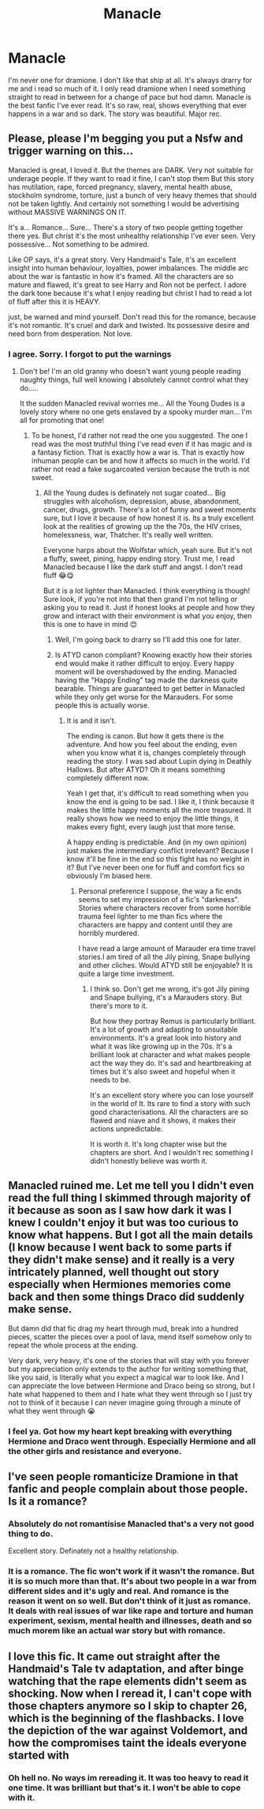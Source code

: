 #+TITLE: Manacle

* Manacle
:PROPERTIES:
:Author: brown_babe
:Score: 2
:DateUnix: 1617662328.0
:DateShort: 2021-Apr-06
:FlairText: Review
:END:
I'm never one for dramione. I don't like that ship at all. It's always drarry for me and i read so much of it. I only read dramione when I need something straight to read in between for a change of pace but hod damn. Manacle is the best fanfic I've ever read. It's so raw, real, shows everything that ever happens in a war and so dark. The story was beautiful. Major rec.


** Please, please I'm begging you put a Nsfw and trigger warning on this...

Manacled is great, I loved it. But the themes are DARK. Very not suitable for underage people. If they want to read it fine, I can't stop them But this story has mutilation, rape, forced pregnancy, slavery, mental health abuse, stockholm syndrome, torture, just a bunch of very heavy themes that should not be taken lightly. And certainly not something I would be advertising without MASSIVE WARNINGS ON IT.

It's a... Romance... Sure... There's a story of two people getting together there yes. But christ it's the most unhealthy relationship I've ever seen. Very possessive... Not something to be admired.

Like OP says, it's a great story. Very Handmaid's Tale, it's an excellent insight into human behaviour, loyalties, power imbalances. The middle arc about the war is fantastic in how it's framed. All the characters are so mature and flawed, it's great to see Harry and Ron not be perfect. I adore the dark tone because it's what I enjoy reading but christ I had to read a lot of fluff after this it is HEAVY.

just, be warned and mind yourself. Don't read this for the romance, because it's not romantic. It's cruel and dark and twisted. Its possessive desire and need born from desperation. Not love.
:PROPERTIES:
:Author: WhistlingBanshee
:Score: 8
:DateUnix: 1617665918.0
:DateShort: 2021-Apr-06
:END:

*** I agree. Sorry. I forgot to put the warnings
:PROPERTIES:
:Author: brown_babe
:Score: 1
:DateUnix: 1617666015.0
:DateShort: 2021-Apr-06
:END:

**** Don't be! I'm an old granny who doesn't want young people reading naughty things, full well knowing I absolutely cannot control what they do.....

It the sudden Manacled revival worries me... All the Young Dudes is a lovely story where no one gets enslaved by a spooky murder man... I'm all for promoting that one!
:PROPERTIES:
:Author: WhistlingBanshee
:Score: 1
:DateUnix: 1617666414.0
:DateShort: 2021-Apr-06
:END:

***** To be honest, I'd rather not read the one you suggested. The one I read was the most truthful thing I've read even if it has magic and is a fantasy fiction. That is exactly how a war is. That is exactly how inhuman people can be and how it affects so much in the world. I'd rather not read a fake sugarcoated version because the truth is not sweet.
:PROPERTIES:
:Author: brown_babe
:Score: 1
:DateUnix: 1617666620.0
:DateShort: 2021-Apr-06
:END:

****** All the Young dudes is definately not sugar coated... Big struggles with alcoholism, depression, abuse, abandonment, cancer, drugs, growth. There's a lot of funny and sweet moments sure, but I love it because of how honest it is. Its a truly excellent look at the realities of growing up the the 70s, the HIV crises, homelessness, war, Thatcher. It's really well written.

Everyone harps about the Wolfstar which, yeah sure. But it's not a fluffy, sweet, pining, happy ending story. Trust me, I read Manacled because I like the dark stuff and angst. I don't read fluff 😂😋

But it is a lot lighter than Manacled. I think everything is though! Sure look, if you're not into that then grand I'm not telling or asking you to read it. Just if honest looks at people and how they grow and interact with their environment is what you enjoy, then this is one to have in mind 😊
:PROPERTIES:
:Author: WhistlingBanshee
:Score: 1
:DateUnix: 1617668627.0
:DateShort: 2021-Apr-06
:END:

******* Well, I'm going back to drarry so I'll add this one for later.
:PROPERTIES:
:Author: brown_babe
:Score: 1
:DateUnix: 1617679788.0
:DateShort: 2021-Apr-06
:END:


******* Is ATYD canon compliant? Knowing exactly how their stories end would make it rather difficult to enjoy. Every happy moment will be overshadowed by the ending. Manacled having the "Happy Ending" tag made the darkness quite bearable. Things are guaranteed to get better in Manacled while they only get worse for the Marauders. For some people this is actually worse.
:PROPERTIES:
:Author: xshadowfax
:Score: 1
:DateUnix: 1617795560.0
:DateShort: 2021-Apr-07
:END:

******** It is and it isn't.

The ending is canon. But how it gets there is the adventure. And how you feel about the ending, even when you know what it is, changes completely through reading the story. I was sad about Lupin dying in Deathly Hallows. But after ATYD? Oh it means something completely different now.

Yeah I get that, it's difficult to read something when you know the end is going to be sad. I like it, I think because it makes the little happy moments all the more treasured. It really shows how we need to enjoy the little things, it makes every fight, every laugh just that more tense.

A happy ending is predictable. And (in my own opinion) just makes the intermediary conflict irrelevant? Because I know it'll be fine in the end so this fight has no weight in it? But I've never been one for fluff and comfort fics so obviously I'm biased here.
:PROPERTIES:
:Author: WhistlingBanshee
:Score: 1
:DateUnix: 1617797176.0
:DateShort: 2021-Apr-07
:END:

********* Personal preference I suppose, the way a fic ends seems to set my impression of a fic's "darkness". Stories where characters recover from some horrible trauma feel lighter to me than fics where the characters are happy and content until they are horribly murdered.

I have read a large amount of Marauder era time travel stories.I am tired of all the Jily pining, Snape bullying and other cliches. Would ATYD still be enjoyable? It is quite a large time investment.
:PROPERTIES:
:Author: xshadowfax
:Score: 1
:DateUnix: 1617798753.0
:DateShort: 2021-Apr-07
:END:

********** I think so. Don't get me wrong, it's got Jily pining and Snape bullying, it's a Marauders story. But there's more to it.

But how they portray Remus is particularly brilliant. It's a lot of growth and adapting to unsuitable environments. It's a great look into history and what it was like growing up in the 70s. It's a brilliant look at character and what makes people act the way they do. It's sad and heartbreaking at times but it's also sweet and hopeful when it needs to be.

It's an excellent story where you can lose yourself in the world of It. Its rare to find a story with such good characterisations. All the characters are so flawed and niave and it shows, it makes their actions unpredictable.

It is worth it. It's long chapter wise but the chapters are short. And I wouldn't rec something I didn't honestly believe was worth it.
:PROPERTIES:
:Author: WhistlingBanshee
:Score: 2
:DateUnix: 1617811223.0
:DateShort: 2021-Apr-07
:END:


** Manacled ruined me. Let me tell you I didn't even read the full thing I skimmed through majority of it because as soon as I saw how dark it was I knew I couldn't enjoy it but was too curious to know what happens. But I got all the main details (I know because I went back to some parts if they didn't make sense) and it really is a very intricately planned, well thought out story especially when Hermiones memories come back and then some things Draco did suddenly make sense.

But damn did that fic drag my heart through mud, break into a hundred pieces, scatter the pieces over a pool of lava, mend itself somehow only to repeat the whole process at the ending.

Very dark, very heavy, it's one of the stories that will stay with you forever but my appreciation only extends to the author for writing something that, like you said, is literally what you expect a magical war to look like. And I can appreciate the love between Hermione and Draco being so strong, but I hate what happened to them and I hate what they went through so I just try not to think of it because I can never imagine going through a minute of what they went through 😭
:PROPERTIES:
:Author: squib27
:Score: 2
:DateUnix: 1617679159.0
:DateShort: 2021-Apr-06
:END:

*** I feel ya. Got how my heart kept breaking with everything Hermione and Draco went through. Especially Hermione and all the other girls and resistance and everyone.
:PROPERTIES:
:Author: brown_babe
:Score: 2
:DateUnix: 1617679272.0
:DateShort: 2021-Apr-06
:END:


** I've seen people romanticize Dramione in that fanfic and people complain about those people. Is it a romance?
:PROPERTIES:
:Author: hp_777
:Score: 1
:DateUnix: 1617663015.0
:DateShort: 2021-Apr-06
:END:

*** Absolutely do not romantisise Manacled that's a very not good thing to do.

Excellent story. Definately not a healthy relationship.
:PROPERTIES:
:Author: WhistlingBanshee
:Score: 2
:DateUnix: 1617666036.0
:DateShort: 2021-Apr-06
:END:


*** It is a romance. The fic won't work if it wasn't the romance. But it is so much more than that. It's about two people in a war from different sides and it's ugly and real. And romance is the reason it went on so well. But don't think of it just as romance. It deals with real issues of war like rape and torture and human experiment, sexism, mental health and illnesses, death and so much morem like an actual war story but with romance.
:PROPERTIES:
:Author: brown_babe
:Score: 2
:DateUnix: 1617663206.0
:DateShort: 2021-Apr-06
:END:


** I love this fic. It came out straight after the Handmaid's Tale tv adaptation, and after binge watching that the rape elements didn't seem as shocking. Now when I reread it, I can't cope with those chapters anymore so I skip to chapter 26, which is the beginning of the flashbacks. I love the depiction of the war against Voldemort, and how the compromises taint the ideals everyone started with
:PROPERTIES:
:Author: jacdot
:Score: 1
:DateUnix: 1617846694.0
:DateShort: 2021-Apr-08
:END:

*** Oh hell no. No ways im rereading it. It was too heavy to read it one time. It was brilliant but that's it. I won't be able to cope with it.
:PROPERTIES:
:Author: brown_babe
:Score: 1
:DateUnix: 1617846975.0
:DateShort: 2021-Apr-08
:END:
